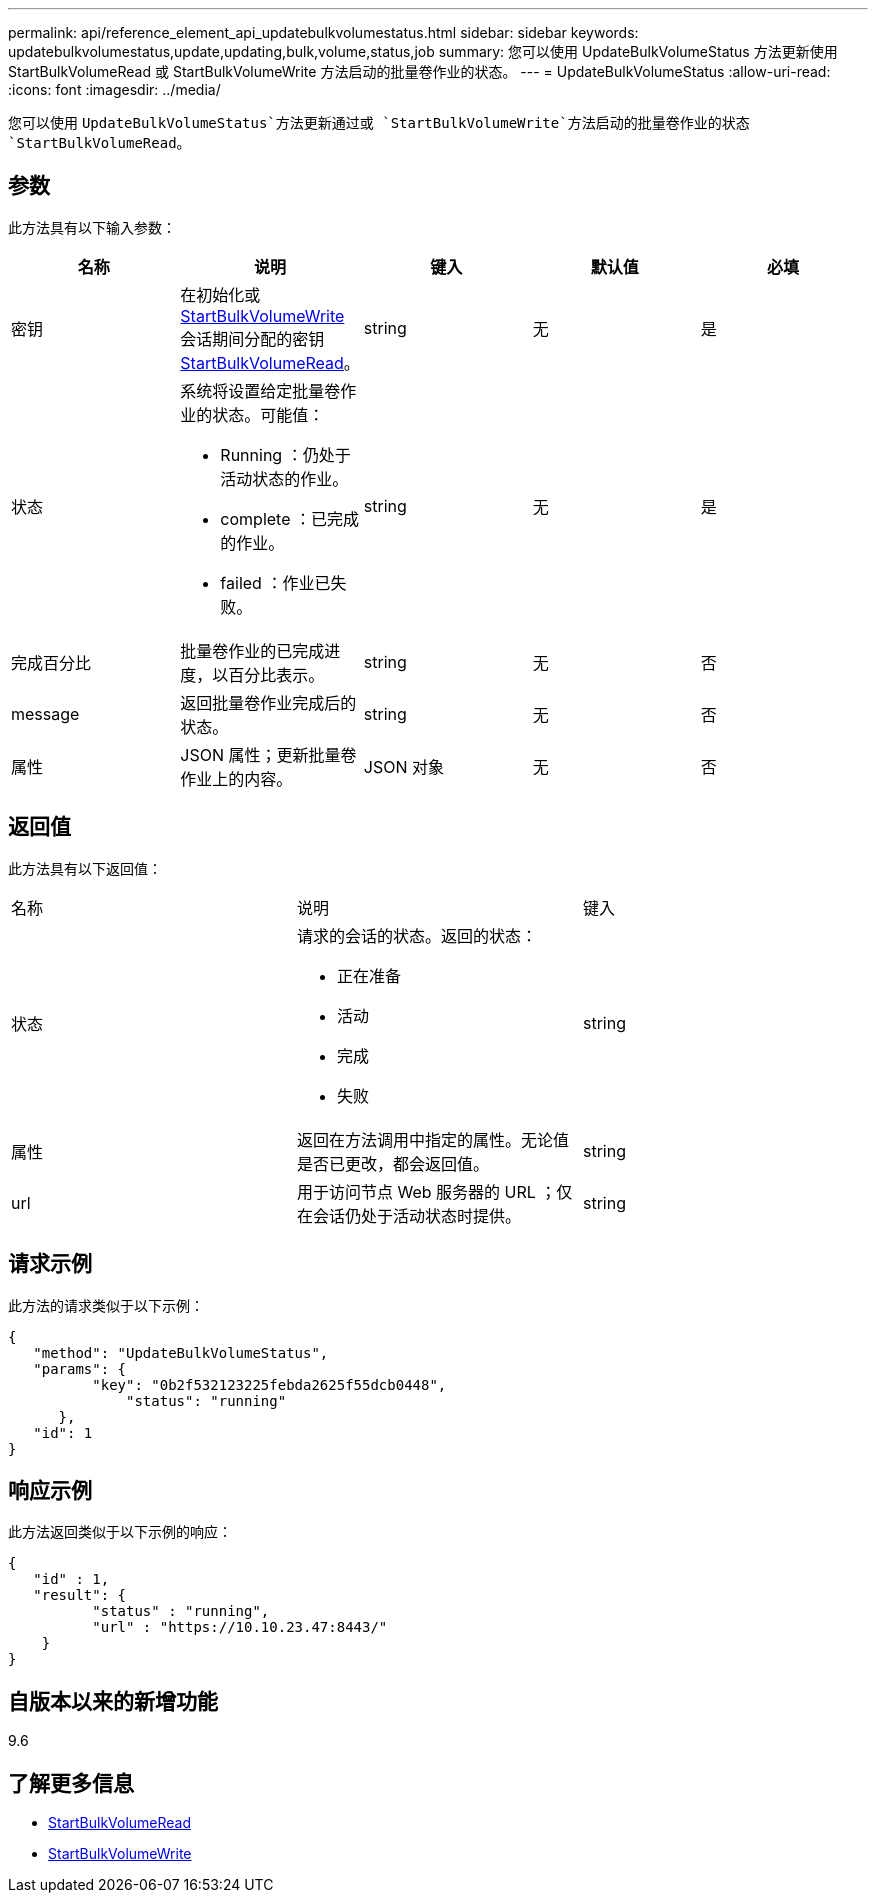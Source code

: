 ---
permalink: api/reference_element_api_updatebulkvolumestatus.html 
sidebar: sidebar 
keywords: updatebulkvolumestatus,update,updating,bulk,volume,status,job 
summary: 您可以使用 UpdateBulkVolumeStatus 方法更新使用 StartBulkVolumeRead 或 StartBulkVolumeWrite 方法启动的批量卷作业的状态。 
---
= UpdateBulkVolumeStatus
:allow-uri-read: 
:icons: font
:imagesdir: ../media/


[role="lead"]
您可以使用 `UpdateBulkVolumeStatus`方法更新通过或 `StartBulkVolumeWrite`方法启动的批量卷作业的状态 `StartBulkVolumeRead`。



== 参数

此方法具有以下输入参数：

|===
| 名称 | 说明 | 键入 | 默认值 | 必填 


 a| 
密钥
 a| 
在初始化或xref:reference_element_api_startbulkvolumewrite.adoc[StartBulkVolumeWrite]会话期间分配的密钥xref:reference_element_api_startbulkvolumeread.adoc[StartBulkVolumeRead]。
 a| 
string
 a| 
无
 a| 
是



 a| 
状态
 a| 
系统将设置给定批量卷作业的状态。可能值：

* Running ：仍处于活动状态的作业。
* complete ：已完成的作业。
* failed ：作业已失败。

 a| 
string
 a| 
无
 a| 
是



 a| 
完成百分比
 a| 
批量卷作业的已完成进度，以百分比表示。
 a| 
string
 a| 
无
 a| 
否



 a| 
message
 a| 
返回批量卷作业完成后的状态。
 a| 
string
 a| 
无
 a| 
否



 a| 
属性
 a| 
JSON 属性；更新批量卷作业上的内容。
 a| 
JSON 对象
 a| 
无
 a| 
否

|===


== 返回值

此方法具有以下返回值：

|===


| 名称 | 说明 | 键入 


 a| 
状态
 a| 
请求的会话的状态。返回的状态：

* 正在准备
* 活动
* 完成
* 失败

 a| 
string



 a| 
属性
 a| 
返回在方法调用中指定的属性。无论值是否已更改，都会返回值。
 a| 
string



 a| 
url
 a| 
用于访问节点 Web 服务器的 URL ；仅在会话仍处于活动状态时提供。
 a| 
string

|===


== 请求示例

此方法的请求类似于以下示例：

[listing]
----
{
   "method": "UpdateBulkVolumeStatus",
   "params": {
          "key": "0b2f532123225febda2625f55dcb0448",
	      "status": "running"
      },
   "id": 1
}
----


== 响应示例

此方法返回类似于以下示例的响应：

[listing]
----
{
   "id" : 1,
   "result": {
	  "status" : "running",
	  "url" : "https://10.10.23.47:8443/"
    }
}
----


== 自版本以来的新增功能

9.6



== 了解更多信息

* xref:reference_element_api_startbulkvolumeread.adoc[StartBulkVolumeRead]
* xref:reference_element_api_startbulkvolumewrite.adoc[StartBulkVolumeWrite]

